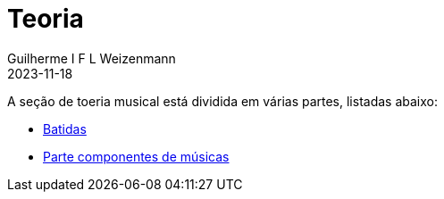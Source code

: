 = Teoria
Guilherme I F L Weizenmann
2023-11-18
:jbake-type: page

A seção de toeria musical está dividida em várias partes, listadas abaixo:

- link:./batidas.html[Batidas]
- link:./music-parts.html[Parte componentes de músicas]

+++
<!--
// FIXME move to content type 
-->
+++